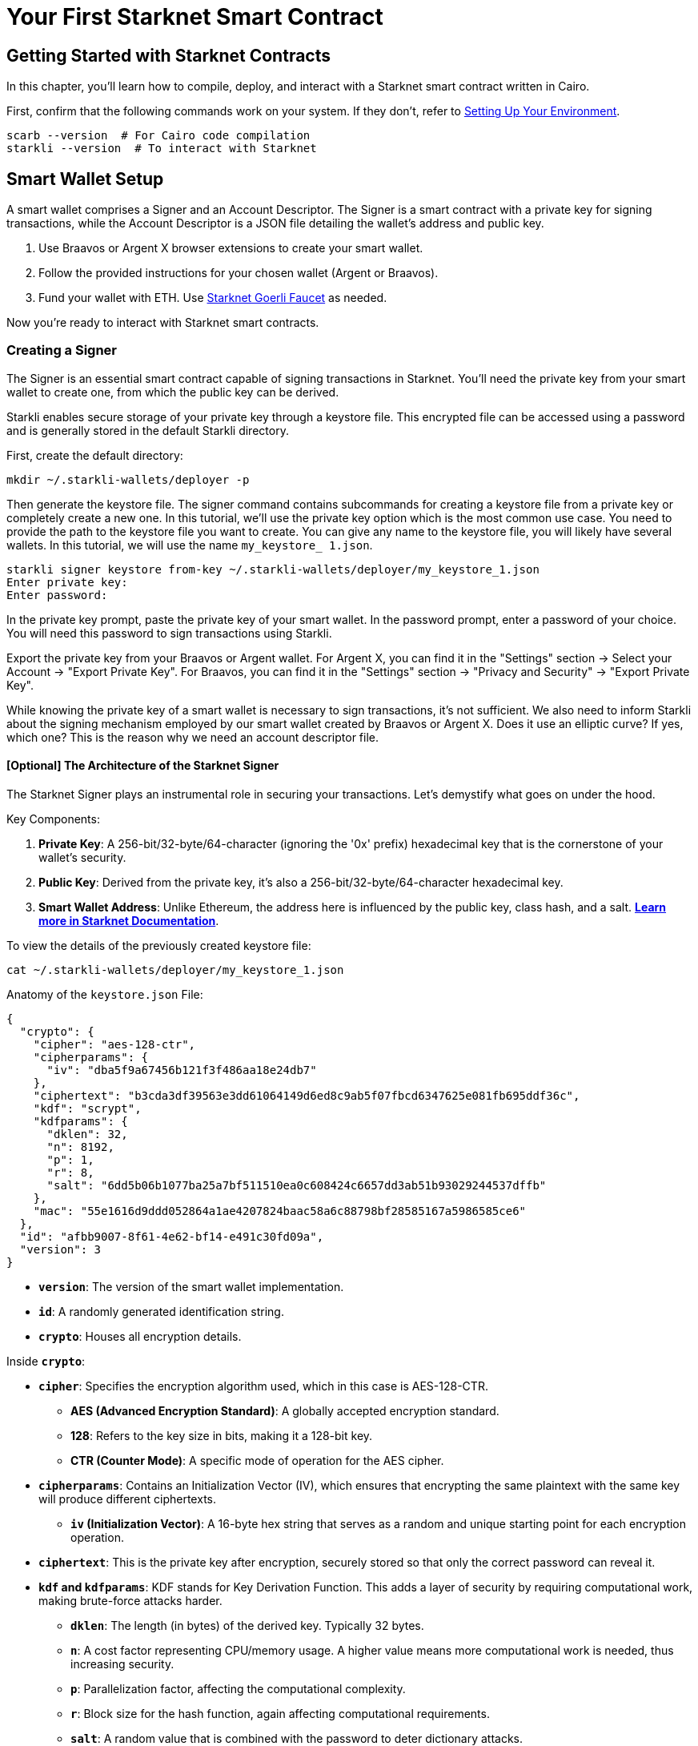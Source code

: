 = Your First Starknet Smart Contract


== Getting Started with Starknet Contracts

In this chapter, you'll learn how to compile, deploy, and interact with a Starknet smart contract written in Cairo.

First, confirm that the following commands work on your system. If they don't, refer to link:https://book.starknet.io/chapter_1/environment_setup.html[Setting Up Your Environment].

[source,bash]
----
scarb --version  # For Cairo code compilation
starkli --version  # To interact with Starknet
----

== Smart Wallet Setup

A smart wallet comprises a Signer and an Account Descriptor. The Signer is a smart contract with a private key for signing transactions, while the Account Descriptor is a JSON file detailing the wallet's address and public key.

1. Use Braavos or Argent X browser extensions to create your smart wallet.
2. Follow the provided instructions for your chosen wallet (Argent or Braavos).
3. Fund your wallet with ETH. Use link:https://faucet.goerli.starknet.io/[Starknet Goerli Faucet] as needed.

Now you're ready to interact with Starknet smart contracts.

=== Creating a Signer

The Signer is an essential smart contract capable of signing transactions in Starknet. You'll need the private key from your smart wallet to create one, from which the public key can be derived.

Starkli enables secure storage of your private key through a keystore file. This encrypted file can be accessed using a password and is generally stored in the default Starkli directory.

First, create the default directory:

[source,shell]
----
mkdir ~/.starkli-wallets/deployer -p
----

Then generate the keystore file. The signer command contains subcommands for creating a keystore file from a private key or completely create a new one. In this tutorial, we'll use the private key option which is the most common use case. You need to provide the path to the keystore file you want to create. You can give any name to the keystore file, you will likely have several wallets. In this tutorial, we will use the name `my_keystore_ 1.json`.

[source,shell]
----
starkli signer keystore from-key ~/.starkli-wallets/deployer/my_keystore_1.json
Enter private key:
Enter password:
----

In the private key prompt, paste the private key of your smart wallet. In the password prompt, enter a password of your choice. You will need this password to sign transactions using Starkli.

Export the private key from your Braavos or Argent wallet. For Argent X, you can find it in the "Settings" section -> Select your Account -> "Export Private Key". For Braavos, you can find it in the "Settings" section -> "Privacy and Security" -> "Export Private Key".

While knowing the private key of a smart wallet is necessary to sign transactions, it's not sufficient. We also need to inform Starkli about the signing mechanism employed by our smart wallet created by Braavos or Argent X. Does it use an elliptic curve? If yes, which one? This is the reason why we need an account descriptor file.

==== [Optional] The Architecture of the Starknet Signer

The Starknet Signer plays an instrumental role in securing your transactions. Let's demystify what goes on under the hood.

Key Components:

1. **Private Key**: A 256-bit/32-byte/64-character (ignoring the '0x' prefix) hexadecimal key that is the cornerstone of your wallet's security.
2. **Public Key**: Derived from the private key, it's also a 256-bit/32-byte/64-character hexadecimal key.
3. **Smart Wallet Address**: Unlike Ethereum, the address here is influenced by the public key, class hash, and a salt. **https://docs.starknet.io/documentation/architecture_and_concepts/Smart_Contracts/contract-address/[Learn more in Starknet Documentation]**.

To view the details of the previously created keystore file:

[source,shell]
----
cat ~/.starkli-wallets/deployer/my_keystore_1.json
----

Anatomy of the `keystore.json` File: 

[source,json]
----
{
  "crypto": {
    "cipher": "aes-128-ctr",
    "cipherparams": {
      "iv": "dba5f9a67456b121f3f486aa18e24db7"
    },
    "ciphertext": "b3cda3df39563e3dd61064149d6ed8c9ab5f07fbcd6347625e081fb695ddf36c",
    "kdf": "scrypt",
    "kdfparams": {
      "dklen": 32,
      "n": 8192,
      "p": 1,
      "r": 8,
      "salt": "6dd5b06b1077ba25a7bf511510ea0c608424c6657dd3ab51b93029244537dffb"
    },
    "mac": "55e1616d9ddd052864a1ae4207824baac58a6c88798bf28585167a5986585ce6"
  },
  "id": "afbb9007-8f61-4e62-bf14-e491c30fd09a",
  "version": 3
}
----

* **`version`**: The version of the smart wallet implementation.
* **`id`**: A randomly generated identification string.
* **`crypto`**: Houses all encryption details.

Inside **`crypto`**:

* **`cipher`**: Specifies the encryption algorithm used, which in this case is AES-128-CTR.
  ** **AES (Advanced Encryption Standard)**: A globally accepted encryption standard.
  ** **128**: Refers to the key size in bits, making it a 128-bit key.
  ** **CTR (Counter Mode)**: A specific mode of operation for the AES cipher.
* **`cipherparams`**: Contains an Initialization Vector (IV), which ensures that encrypting the same plaintext with the same key will produce different ciphertexts.
  ** **`iv` (Initialization Vector)**: A 16-byte hex string that serves as a random and unique starting point for each encryption operation.
* **`ciphertext`**: This is the private key after encryption, securely stored so that only the correct password can reveal it.
* **`kdf` and `kdfparams`**: KDF stands for Key Derivation Function. This adds a layer of security by requiring computational work, making brute-force attacks harder.
  ** **`dklen`**: The length (in bytes) of the derived key. Typically 32 bytes.
  ** **`n`**: A cost factor representing CPU/memory usage. A higher value means more computational work is needed, thus increasing security.
  ** **`p`**: Parallelization factor, affecting the computational complexity.
  ** **`r`**: Block size for the hash function, again affecting computational requirements.
  ** **`salt`**: A random value that is combined with the password to deter dictionary attacks.
* **`mac` (Message Authentication Code)**: This is a cryptographic code that ensures the integrity of the message (the encrypted private key in this case). It is generated using a hash of both the ciphertext and a portion of the derived key.

=== Creating an Account Descriptor

An Account Descriptor informs Starkli about your smart wallet's unique features, such as its signing mechanism. You can generate this descriptor using Starkli's `fetch` subcommand under the `account` command. The `fetch` subcommand takes your on-chain wallet address as input and generates the account descriptor file. The account descriptor file is a JSON file that contains the details of your smart wallet.


[source,shell]
----
starkli account fetch <SMART_WALLET_ADDRESS> --output ~/.starkli-wallets/deployer/my_account_1.json
----

After running the command, you'll see a message like the one below. We're using a Braavos wallet as an example, but the steps are the same for an Argent wallet.

[source,shell]
----
WARNING: no valid provider option found. Falling back to using the sequencer gateway for the goerli-1 network. Doing this is discouraged. See https://book.starkli.rs/providers for more details.
Account contract type identified as: Braavos
Description: Braavos official proxy account
Downloaded new account config file: ~/.starkli-wallets/deployer/my_account_1.json
----

To see the details of your Account Descriptor, run:

[source,shell]
----
cat ~/.starkli-wallets/deployer/my_account_1.json
----

Here's what a typical descriptor might look like:

[source,json]
----
{
  "version": 1,
  "variant": {
    "type": "braavos",
    "version": 1,
    "implementation": "0x5dec330eebf36c8672b60db4a718d44762d3ae6d1333e553197acb47ee5a062",
    "multisig": {
      "status": "off"
    },
    "signers": [
      {
        "type": "stark",
        "public_key": "0x49759ed6197d0d385a96f9d8e7af350848b07777e901f5570b3dc2d9744a25e"
      }
    ]
  },
  "deployment": {
    "status": "deployed",
    "class_hash": "0x3131fa018d520a037686ce3efddeab8f28895662f019ca3ca18a626650f7d1e",
    "address": "0x6dcb489c1a93069f469746ef35312d6a3b9e56ccad7f21f0b69eb799d6d2821"
  }
}
----

Note: The structure will differ if you use an Argent wallet.




== Setting up Environment Variables

To simplify Starkli commands, you can set environment variables. Two key variables are crucial: one for the Signer's keystore file location and another for the Account Descriptor file.

[source,bash]
----
export STARKNET_ACCOUNT=~/.starkli-wallets/deployer/my_account_1.json
export STARKNET_KEYSTORE=~/.starkli-wallets/deployer/my_keystore_1.json
----

Setting these variables makes running Starkli commands easier and more efficient.

== Declaring Smart Contracts in Starknet

Deploying a smart contract on Starknet involves two steps:
 
* Declare your contract's code.
* Deploy an instance of the declared code.

To get started, navigate to the `contracts/` directory in the https://github.com/starknet-edu/starknetbook/tree/main/chapters/book/modules/chapter_1/pages/contracts[first chapter] of the Starknet Book repo. The `src/lib.cairo` file contains a basic contract to practice with.

First, compile the contract using the Scarb compiler. If you haven't installed Scarb, follow the installation guide in the https://book.starknet.io/chapter_1/environment_setup.html[Setting up your Environment] section.

[source,bash]
----
scarb build
----

This creates a compiled contract in `target/dev/` as "contracts_Ownable.sierra.json" (in Chapter 2 of the book we will learn more details about Scarb).

With the smart contract compiled, we're ready to declare it using Starkli. Before declaring your contract, decide on an RPC provider.

=== Choosing an RPC Provider

There are three main options for RPC providers, sorted by ease of use:

. *Starknet Sequencer's Gateway*: The quickest option and the one we'll use in this tutorial. It's the default for Starkli. As you dig deeper into Starknet, consider other options. The Sequencer's Gateway can get overloaded, causing transaction delays and it will be deprecated in the near future.
. *Infura or Alchemy*: A step up in complexity. You'll need to set up an API key and choose an endpoint. For Infura, it would look like `https://starknet-goerli.infura.io/v3/<API_KEY>`. Learn more in the https://docs.infura.io/networks/starknet/how-to/choose-a-network[Infura documentation].
. *Your Own Node*: For those who want full control. It's the most complex but offers the most freedom. Check out https://book.starknet.io/chapter_4/node.html[Chapter 4 of the Starknet Book] or https://www.kasar.io/[Kasar] for setup guides.

=== Declaring Your Contract

Run this command to declare your contract using the default Starknet Sequencer's Gateway:

[source,bash]
----
starkli declare target/dev/contracts_Ownable.sierra.json --network=goerli-1 --compiler-version=2.1.0
----

The `--network` and `--compiler-version` flags are critical for successful smart contract declaration and deployment with Starkli. 

* The `--network` flag allows you to specify the target blockchain network, like "mainnet."
* The `--compiler-version` flag lets you set the version of the Sierra compiler used to compile your contract.

To find the compiler versions supported by Starkli, execute:

[source,bash]
----
starkli declare --help 
----

You'll see a list of possible compiler versions under the `--compiler-version` flag.

[source,bash]
----
--compiler-version <COMPILER_VERSION>
          Statically-linked Sierra compiler version [possible values: [COMPILER VERSIONS]]]
----

Note that the Scarb compiler version might not align with Starkli's supported versions. To check Scarb's version:

[source,bash]
----
scarb --version
----

If there's a mismatch, it is suggested that you install the version of Scarb that uses the compiler version that Starkli supports. You can find previous releases on https://github.com/software-mansion/scarb/releases[Scarb]'s GitHub repo.

To install a specific version, such as 0.6.1, run:

[source,bash]
----
curl --proto '=https' --tlsv1.2 -sSf https://docs.swmansion.com/scarb/install.sh | sh -s -- -v 0.6.1
----

If you encounter an "Error: Invalid contract class," it likely means your Scarb's compiler version is incompatible with Starkli. Follow the steps above to align the versions. Starkli usually supports compiler versions accepted by mainnet, even if Scarb's latest version is not yet compatible.

If you're using third-party providers like Infura or Alchemy for your Remote Procedure Call (RPC), the declaration command would be modified to include the `--rpc` flag.

[source,bash]
----
starkli declare target/dev/contracts_Ownable.sierra.json \
    --rpc=https://starknet-goerli.infura.io/v3/<API_KEY> \ 
    --compiler-version=2.1.0
----

After running the command, you'll receive a contract class hash. This unique hash serves as the identifier for your contract class within Starknet. For example:

[source,bash]
----
Class hash declared: 0x04c70a75f0246e572aa2e1e1ec4fffbe95fa196c60db8d5677a5c3a3b5b6a1a8
----

You can think of this hash as the contract class's 'address.' Use a block explorer like https://testnet.starkscan.co/class/0x04c70a75f0246e572aa2e1e1ec4fffbe95fa196c60db8d5677a5c3a3b5b6a1a8[StarkScan] to verify this hash on the blockchain.

If the contract class you're attempting to declare already exists, it is ok we can continue. You'll receive a message like:

[source,bash]
----
Not declaring class as its already declared. Class hash:
0x04c70a75f0246e572aa2e1e1ec4fffbe95fa196c60db8d5677a5c3a3b5b6a1a8
----


== Deploying Smart Contracts on Starknet

To deploy a smart contract, you'll need to instantiate it on Starknet's testnet. This process involves executing a command that requires two main components:

1. The class hash of your smart contract.
2. Any constructor arguments that the contract expects.

In our example, the constructor expects an 'owner' address. You can learn more about constructors in [Chapter 12 of The Cairo Book](https://book.cairo-lang.org/ch99-01-03-02-contract-functions.html?highlight=constructor#1-constructors).

The command would look like this:

[source,bash]
----
starkli deploy \
    <CLASS_HASH> \
    <CONSTRUCTOR_INPUTS> \
    --network=goerli-1
----

Here's a specific example with an actual class hash and constructor inputs (as the owner address use the address of your smart wallet so you can invoke the transfer_ownership function later):

[source,bash]
----
starkli deploy \
    0x04c70a75f0246e572aa2e1e1ec4fffbe95fa196c60db8d5677a5c3a3b5b6a1a8 \
    0x02cdAb749380950e7a7c0deFf5ea8eDD716fEb3a2952aDd4E5659655077B8510 \
    --network=goerli-1
----

After executing the command and entering your password, you should see output like the following:

[source,bash]
----
Deploying class 0x04c70a75f0246e572aa2e1e1ec4fffbe95fa196c60db8d5677a5c3a3b5b6a1a8 with salt 0x065034b27a199cbb2a5b97b78a8a6a6c6edd027c7e398b18e5c0e5c0c65246b7...
The contract will be deployed at address 0x02a83c32d4b417d3c22f665acbc10e9a1062033b9ab5b2c3358952541bc6c012
Contract deployment transaction: 0x0743de1e233d38c4f3e9fb13f1794276f7d4bf44af9eac66e22944ad1fa85f14
Contract deployed:
0x02a83c32d4b417d3c22f665acbc10e9a1062033b9ab5b2c3358952541bc6c012
----

The contract is now live on the Starknet testnet. You can verify its status using a block explorer like https://testnet.starkscan.co/contract/0x02a83c32d4b417d3c22f665acbc10e9a1062033b9ab5b2c3358952541bc6c012[StarkScan]. On the "Read/Write Contract" tab, you'll see the contract's external functions.


== Interacting with the Starknet Contract

Starkli enables interaction with smart contracts via two primary methods: `call` for read-only functions and `invoke` for write functions that modify the state.

=== Calling a Read Function

The `call` command enables you to query a smart contract function without sending a transaction. For instance, to find out who the current owner of the contract is, you can use the `get_owner` function, which requires no arguments.

[source,bash]
----
starkli call \
    <CONTRACT_ADDRESS> \
    get_owner \
    --network=goerli-1
----

Replace `<CONTRACT_ADDRESS>` with the address of your contract. The command will return the owner's address, which was initially set during the contract's deployment:

[source,bash]
----
[
    "0x02cdab749380950e7a7c0deff5ea8edd716feb3a2952add4e5659655077b8510"
]
----

=== Invoking a Write Function

You can modify the contract's state using the `invoke` command. For example, let's transfer the contract's ownership with the `transfer_ownership` function.

[source,bash]
----
starkli invoke \
    <CONTRACT_ADDRESS> \
    transfer_ownership \
    <NEW_OWNER_ADDRESS> \
    --network=goerli-1
----

Replace `<CONTRACT_ADDRESS>` with the address of the contract and `<NEW_OWNER_ADDRESS>` with the address you want to transfer ownership to. If the smart wallet you're using isn't the contract's owner, an error will appear. Note that the initial owner was set when deploying the contract:

[source,bash]
----
Execution was reverted; failure reason: [0x43616c6c6572206973206e6f7420746865206f776e6572].
----

The failure reason is encoded as a felt.  o decode it, use the starkli's `parse-cairo-string` command.

[source,bash]
----
starkli parse-cairo-string <ENCODED_ERROR>
----

For example, if you see "0x43616c6c6572206973206e6f7420746865206f776e6572", decoding it will yield "Caller is not the owner."

After a successful transaction on L2, use a block explorer like StarkScan or Voyager to confirm the transaction status using the hash provided by the `invoke` command. 

To verify that the ownership has successfully transferred, you can call the `get_owner` function again:

[source,bash]
----
starkli call \
    <CONTRACT_ADDRESS> \
    get_owner \
    --network=goerli-1
----

If the function returns the new owner's address, the transfer was successful.

Congratulations! You've successfully deployed and interacted with a Starknet contract. 

== Your Next Steps

You're now familiar with deploying and interacting with Starknet smart contracts. The next step is learning how to write one. Here are your options:

1. **Deep Dive into Starknet**: Continue with Chapter 3 of the Starknet Book for an in-depth look at Starknet's architecture and cutting-edge applications.

2. **Learn Cairo**: If you're keen on hands-on coding, focus on learning Cairo—the language used for Starknet contracts. Start by reading Chapters 1-6 of the link:https://book.cairo-lang.org/title-page.html[Cairo Book], which covers essentials like 'Getting Started' and 'Enums and Pattern Matching.' Follow up with the link:https://book.cairo-lang.org/ch99-00-starknet-smart-contracts.html[Starknet Smart Contracts chapter] for a thorough understanding.

Choose the path that aligns with your interests, and you'll be well-prepared to continue with your Starknet path.


[NOTE]
====
The Book is a community-driven effort created for the community.

* If you've learned something, or not, please take a moment to provide feedback through https://a.sprig.com/WTRtdlh2VUlja09lfnNpZDo4MTQyYTlmMy03NzdkLTQ0NDEtOTBiZC01ZjAyNDU0ZDgxMzU=[this 3-question survey].
* If you discover any errors or have additional suggestions, don't hesitate to open an https://github.com/starknet-edu/starknetbook/issues[issue on our GitHub repository].
====
